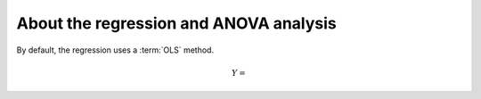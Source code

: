 
.. _regression:

About the regression and ANOVA analysis
==========================================



By default, the regression uses a :term:`OLS` method.


.. math:: Y = 
